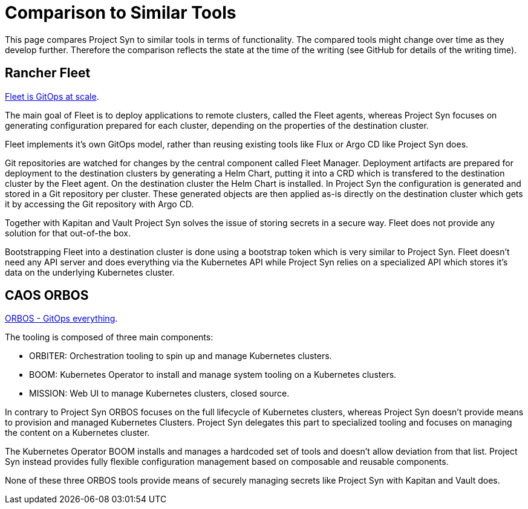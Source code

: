 = Comparison to Similar Tools

This page compares Project Syn to similar tools in terms of functionality.
The compared tools might change over time as they develop further.
Therefore the comparison reflects the state at the time of the writing (see GitHub for details of the writing time).

== Rancher Fleet

https://fleet.rancher.io[Fleet is GitOps at scale].

The main goal of Fleet is to deploy applications to remote clusters, called the Fleet agents, whereas Project Syn focuses on generating configuration prepared for each cluster, depending on the properties of the destination cluster.

Fleet implements it's own GitOps model, rather than reusing existing tools like Flux or Argo CD like Project Syn does.

Git repositories are watched for changes by the central component called Fleet Manager.
Deployment artifacts are prepared for deployment to the destination clusters by generating a Helm Chart, putting it into a CRD which is transfered to the destination cluster by the Fleet agent. On the destination cluster the Helm Chart is installed.
In Project Syn the configuration is generated and stored in a Git repository per cluster.
These generated objects are then applied as-is directly on the destination cluster which gets it by accessing the Git repository with Argo CD.

Together with Kapitan and Vault Project Syn solves the issue of storing secrets in a secure way.
Fleet does not provide any solution for that out-of-the box.

Bootstrapping Fleet into a destination cluster is done using a bootstrap token which is very similar to Project Syn.
Fleet doesn't need any API server and does everything via the Kubernetes API while Project Syn relies on a specialized API which stores it's data on the underlying Kubernetes cluster.

== CAOS ORBOS

https://github.com/caos/orbos[ORBOS - GitOps everything].

The tooling is composed of three main components:

* ORBITER: Orchestration tooling to spin up and manage Kubernetes clusters.
* BOOM: Kubernetes Operator to install and manage system tooling on a Kubernetes clusters.
* MISSION: Web UI to manage Kubernetes clusters, closed source.

In contrary to Project Syn ORBOS focuses on the full lifecycle of Kubernetes clusters, whereas Project Syn doesn't provide means to provision and managed Kubernetes Clusters.
Project Syn delegates this part to specialized tooling and focuses on managing the content on a Kubernetes cluster.

The Kubernetes Operator BOOM installs and manages a hardcoded set of tools and doesn't allow deviation from that list. Project Syn instead provides fully flexible configuration management based on composable and reusable components.

None of these three ORBOS tools provide means of securely managing secrets like Project Syn with Kapitan and Vault does.
